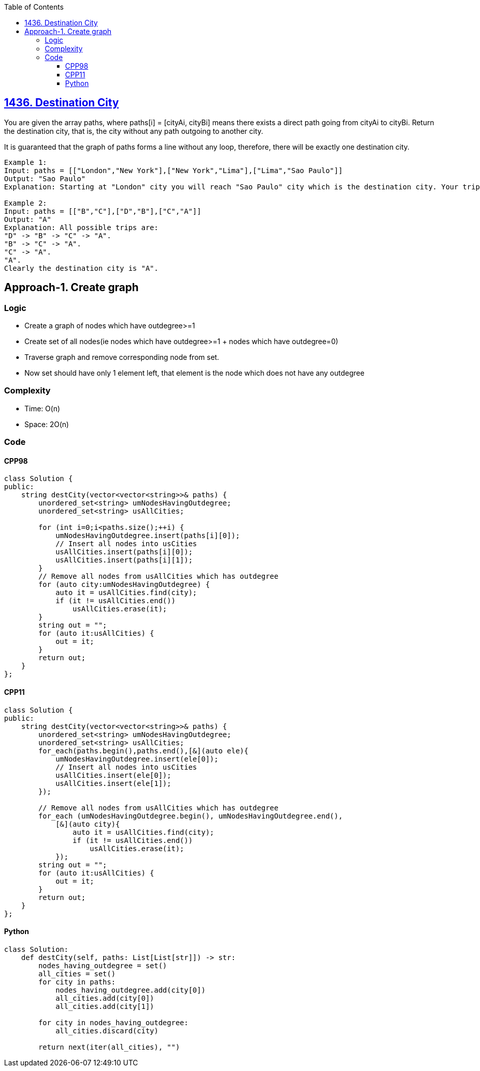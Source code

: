 :toc:
:toclevels: 6

== link:https://leetcode.com/problems/destination-city/description/[1436. Destination City]
You are given the array paths, where paths[i] = [cityAi, cityBi] means there exists a direct path going from cityAi to cityBi. Return the destination city, that is, the city without any path outgoing to another city.

It is guaranteed that the graph of paths forms a line without any loop, therefore, there will be exactly one destination city.
```c
Example 1:
Input: paths = [["London","New York"],["New York","Lima"],["Lima","Sao Paulo"]]
Output: "Sao Paulo" 
Explanation: Starting at "London" city you will reach "Sao Paulo" city which is the destination city. Your trip consist of: "London" -> "New York" -> "Lima" -> "Sao Paulo".

Example 2:
Input: paths = [["B","C"],["D","B"],["C","A"]]
Output: "A"
Explanation: All possible trips are: 
"D" -> "B" -> "C" -> "A". 
"B" -> "C" -> "A". 
"C" -> "A". 
"A". 
Clearly the destination city is "A".
```

== Approach-1. Create graph
=== Logic
* Create a graph of nodes which have outdegree>=1
* Create set of all nodes(ie nodes which have outdegree>=1 + nodes which have outdegree=0)
* Traverse graph and remove corresponding node from set.
* Now set should have only 1 element left, that element is the node which does not have any outdegree

=== Complexity
* Time: O(n)
* Space: 2O(n)

=== Code
==== CPP98
```cpp
class Solution {
public:
    string destCity(vector<vector<string>>& paths) {
        unordered_set<string> umNodesHavingOutdegree;
        unordered_set<string> usAllCities;

        for (int i=0;i<paths.size();++i) {
            umNodesHavingOutdegree.insert(paths[i][0]);
            // Insert all nodes into usCities
            usAllCities.insert(paths[i][0]);
            usAllCities.insert(paths[i][1]);
        }
        // Remove all nodes from usAllCities which has outdegree
        for (auto city:umNodesHavingOutdegree) {
            auto it = usAllCities.find(city);
            if (it != usAllCities.end())
                usAllCities.erase(it);
        }
        string out = "";
        for (auto it:usAllCities) {
            out = it;
        }
        return out;
    }
};
```
==== CPP11
```cpp
class Solution {
public:
    string destCity(vector<vector<string>>& paths) {
        unordered_set<string> umNodesHavingOutdegree;
        unordered_set<string> usAllCities;
        for_each(paths.begin(),paths.end(),[&](auto ele){
            umNodesHavingOutdegree.insert(ele[0]);
            // Insert all nodes into usCities
            usAllCities.insert(ele[0]);
            usAllCities.insert(ele[1]);
        });

        // Remove all nodes from usAllCities which has outdegree
        for_each (umNodesHavingOutdegree.begin(), umNodesHavingOutdegree.end(),
            [&](auto city){
                auto it = usAllCities.find(city);
                if (it != usAllCities.end())
                    usAllCities.erase(it);
            });
        string out = "";
        for (auto it:usAllCities) {
            out = it;
        }
        return out;
    }
};
```
==== Python
```py
class Solution:
    def destCity(self, paths: List[List[str]]) -> str:
        nodes_having_outdegree = set()
        all_cities = set()
        for city in paths:
            nodes_having_outdegree.add(city[0])
            all_cities.add(city[0])
            all_cities.add(city[1])

        for city in nodes_having_outdegree:
            all_cities.discard(city)

        return next(iter(all_cities), "")
```
